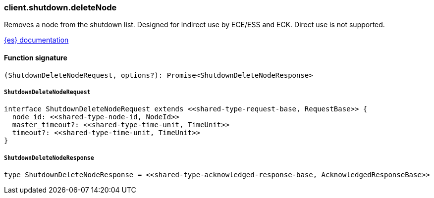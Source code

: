 [[reference-shutdown-delete_node]]

////////
===========================================================================================================================
||                                                                                                                       ||
||                                                                                                                       ||
||                                                                                                                       ||
||        ██████╗ ███████╗ █████╗ ██████╗ ███╗   ███╗███████╗                                                            ||
||        ██╔══██╗██╔════╝██╔══██╗██╔══██╗████╗ ████║██╔════╝                                                            ||
||        ██████╔╝█████╗  ███████║██║  ██║██╔████╔██║█████╗                                                              ||
||        ██╔══██╗██╔══╝  ██╔══██║██║  ██║██║╚██╔╝██║██╔══╝                                                              ||
||        ██║  ██║███████╗██║  ██║██████╔╝██║ ╚═╝ ██║███████╗                                                            ||
||        ╚═╝  ╚═╝╚══════╝╚═╝  ╚═╝╚═════╝ ╚═╝     ╚═╝╚══════╝                                                            ||
||                                                                                                                       ||
||                                                                                                                       ||
||    This file is autogenerated, DO NOT send pull requests that changes this file directly.                             ||
||    You should update the script that does the generation, which can be found in:                                      ||
||    https://github.com/elastic/elastic-client-generator-js                                                             ||
||                                                                                                                       ||
||    You can run the script with the following command:                                                                 ||
||       npm run elasticsearch -- --version <version>                                                                    ||
||                                                                                                                       ||
||                                                                                                                       ||
||                                                                                                                       ||
===========================================================================================================================
////////

[discrete]
=== client.shutdown.deleteNode

Removes a node from the shutdown list. Designed for indirect use by ECE/ESS and ECK. Direct use is not supported.

https://www.elastic.co/guide/en/elasticsearch/reference/current[{es} documentation]

[discrete]
==== Function signature

[source,ts]
----
(ShutdownDeleteNodeRequest, options?): Promise<ShutdownDeleteNodeResponse>
----

[discrete]
===== `ShutdownDeleteNodeRequest`

[source,ts]
----
interface ShutdownDeleteNodeRequest extends <<shared-type-request-base, RequestBase>> {
  node_id: <<shared-type-node-id, NodeId>>
  master_timeout?: <<shared-type-time-unit, TimeUnit>>
  timeout?: <<shared-type-time-unit, TimeUnit>>
}
----

[discrete]
===== `ShutdownDeleteNodeResponse`

[source,ts]
----
type ShutdownDeleteNodeResponse = <<shared-type-acknowledged-response-base, AcknowledgedResponseBase>>
----

